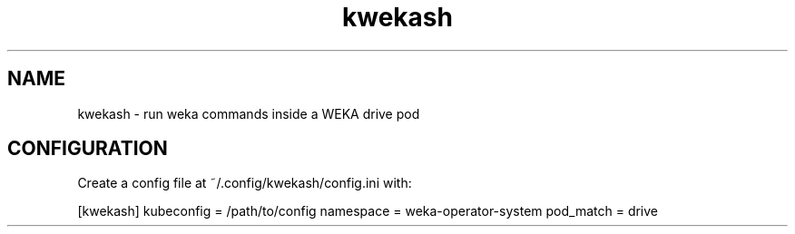 .TH kwekash 1 "April 2025" "kwekash 2.1" "User Commands"
.SH NAME
kwekash \- run weka commands inside a WEKA drive pod

.SH CONFIGURATION
Create a config file at ~/.config/kwekash/config.ini with:

[kwekash]
kubeconfig = /path/to/config
namespace = weka-operator-system
pod_match = drive
